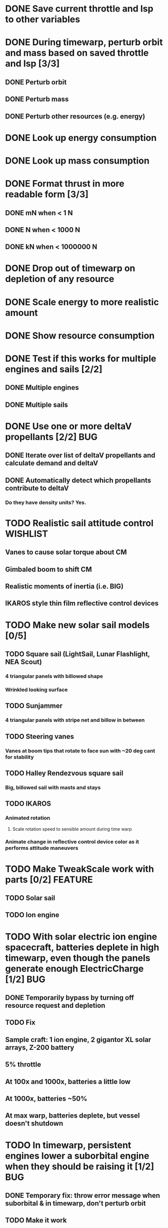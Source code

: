 * DONE Save current throttle and Isp to other variables
* DONE During timewarp, perturb orbit and mass based on saved throttle and Isp [3/3]
** DONE Perturb orbit
** DONE Perturb mass
** DONE Perturb other resources (e.g. energy)
* DONE Look up energy consumption
* DONE Look up mass consumption
* DONE Format thrust in more readable form [3/3]
** DONE mN when < 1 N
** DONE N when < 1000 N
** DONE kN when < 1000000 N
* DONE Drop out of timewarp on depletion of any resource
* DONE Scale energy to more realistic amount
* DONE Show resource consumption
* DONE Test if this works for multiple engines and sails [2/2]
** DONE Multiple engines
** DONE Multiple sails
* DONE Use one or more deltaV propellants [2/2]				:BUG:
** DONE Iterate over list of deltaV propellants and calculate demand and deltaV
** DONE Automatically detect which propellants contribute to deltaV
*** Do they have density units? Yes.
* TODO Realistic sail attitude control				   :WISHLIST:
** Vanes to cause solar torque about CM
** Gimbaled boom to shift CM
** Realistic moments of inertia (i.e. BIG)
** IKAROS style thin film reflective control devices
* TODO Make new solar sail models [0/5]
** TODO Square sail (LightSail, Lunar Flashlight, NEA Scout)
*** 4 triangular panels with billowed shape
*** Wrinkled looking surface
** TODO Sunjammer
*** 4 triangular panels with stripe net and billow in between
** TODO Steering vanes
*** Vanes at boom tips that rotate to face sun with ~20 deg cant for stability
** TODO Halley Rendezvous square sail
*** Big, billowed sail with masts and stays
** TODO IKAROS
*** Animated rotation
**** Scale rotation speed to sensible amount during time warp
*** Animate change in reflective control device color as it performs attitude maneuvers
* TODO Make TweakScale work with parts [0/2]			    :FEATURE:
** TODO Solar sail
** TODO Ion engine
* TODO With solar electric ion engine spacecraft, batteries deplete in high timewarp, even though the panels generate enough ElectricCharge [1/2] :BUG:
** DONE Temporarily bypass by turning off resource request and depletion
** TODO Fix
** Sample craft: 1 ion engine, 2 gigantor XL solar arrays, Z-200 battery
** 5% throttle
** At 100x and 1000x, batteries a little low
** At 1000x, batteries ~50%
** At max warp, batteries deplete, but vessel doesn't shutdown
* TODO In timewarp, persistent engines lower a suborbital engine when they should be raising it [1/2] :BUG:
** DONE Temporary fix: throw error message when suborbital & in timewarp, don't perturb orbit
** TODO Make it work
* TODO Add GUI window that shows propellant data [0/3] 		    :FEATURE:
** TODO Button in main GUI to toggle
** TODO List of propellant names
** TODO List of propellant rates
* TODO Functions to calculate intermediate values [1/9] 	    :FEATURE:
** DONE Update Persistent thrust data
** TODO Mass flow rate
** TODO Change in mass for time step dT
** TODO Mass amount
** TODO Calculate resource demands
** TODO Apply resource demands
** TODO Calculate deltaV
** TODO Apply deltaV
** TODO Update display data
